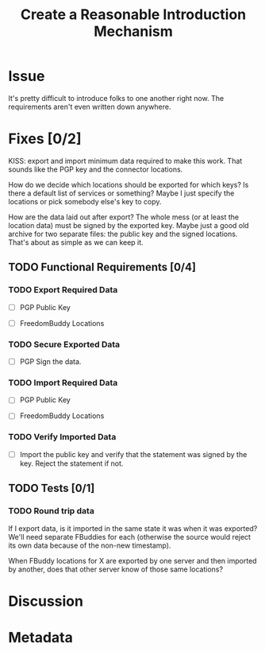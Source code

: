 # -*- mode: org; mode: auto-fill; fill-column: 80 -*-

#+TITLE: Create a Reasonable Introduction Mechanism
#+OPTIONS:   d:t
#+LINK_UP:  ./
#+LINK_HOME: ../

* Issue

  It's pretty difficult to introduce folks to one another right now.  The
  requirements aren't even written down anywhere.

* Fixes [0/2]

   KISS: export and import minimum data required to make this work.  That sounds
   like the PGP key and the connector locations.

   How do we decide which locations should be exported for which keys?  Is there
   a default list of services or something?  Maybe I just specify the locations
   or pick somebody else's key to copy.

   How are the data laid out after export?  The whole mess (or at least the
   location data) must be signed by the exported key.  Maybe just a good old
   archive for two separate files: the public key and the signed locations.
   That's about as simple as we can keep it.

** TODO Functional Requirements [0/4]

*** TODO Export Required Data

    - [ ] PGP Public Key

    - [ ] FreedomBuddy Locations

*** TODO Secure Exported Data

    - [ ] PGP Sign the data.

*** TODO Import Required Data

    - [ ] PGP Public Key

    - [ ] FreedomBuddy Locations

*** TODO Verify Imported Data

    - [ ] Import the public key and verify that the statement was signed by the
          key.  Reject the statement if not.

** TODO Tests [0/1]

*** TODO Round trip data

    If I export data, is it imported in the same state it was when it was
    exported?  We'll need separate FBuddies for each (otherwise the source would
    reject its own data because of the non-new timestamp).

    When FBuddy locations for X are exported by one server and then imported by
    another, does that other server know of those same locations?

* Discussion

* Metadata
  :PROPERTIES:
  :Status:   Incomplete
  :Priority: 0
  :Owner:    Nick Daly
  :Tags:
  :Description:     Create Introduction Mechanism
  :END:
